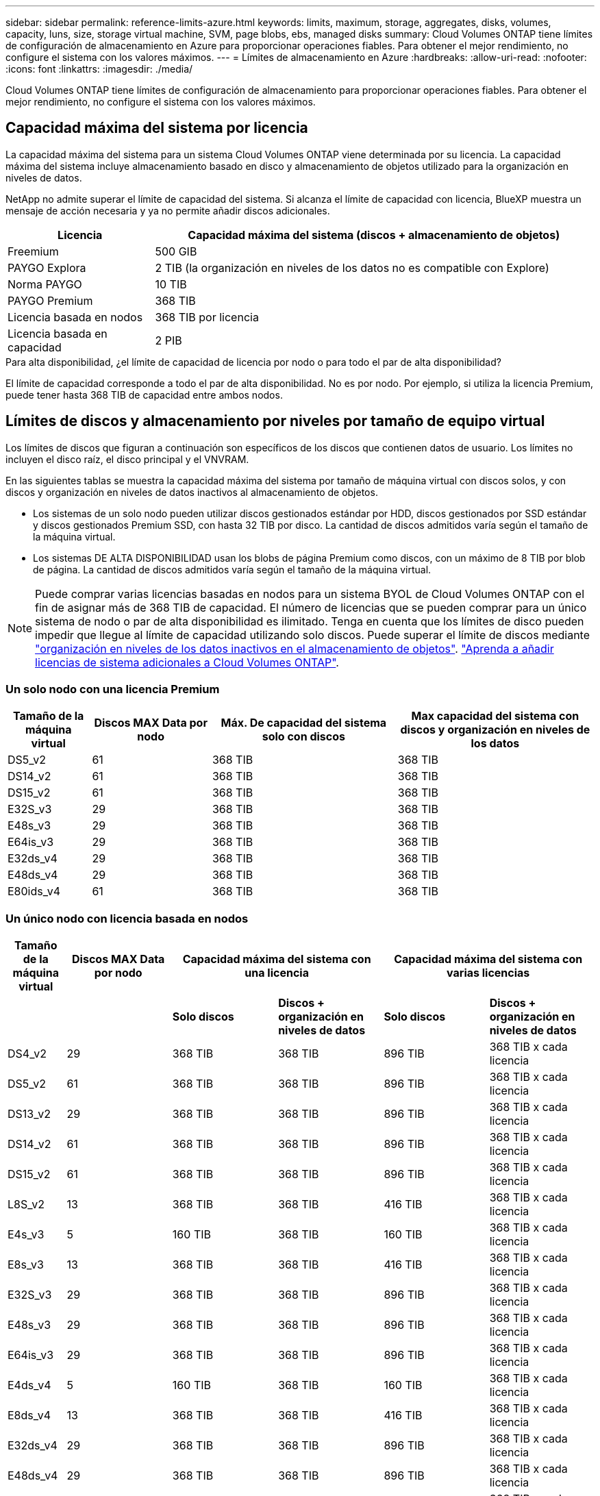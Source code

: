---
sidebar: sidebar 
permalink: reference-limits-azure.html 
keywords: limits, maximum, storage, aggregates, disks, volumes, capacity, luns, size, storage virtual machine, SVM, page blobs, ebs, managed disks 
summary: Cloud Volumes ONTAP tiene límites de configuración de almacenamiento en Azure para proporcionar operaciones fiables. Para obtener el mejor rendimiento, no configure el sistema con los valores máximos. 
---
= Límites de almacenamiento en Azure
:hardbreaks:
:allow-uri-read: 
:nofooter: 
:icons: font
:linkattrs: 
:imagesdir: ./media/


[role="lead"]
Cloud Volumes ONTAP tiene límites de configuración de almacenamiento para proporcionar operaciones fiables. Para obtener el mejor rendimiento, no configure el sistema con los valores máximos.



== Capacidad máxima del sistema por licencia

La capacidad máxima del sistema para un sistema Cloud Volumes ONTAP viene determinada por su licencia. La capacidad máxima del sistema incluye almacenamiento basado en disco y almacenamiento de objetos utilizado para la organización en niveles de datos.

NetApp no admite superar el límite de capacidad del sistema. Si alcanza el límite de capacidad con licencia, BlueXP muestra un mensaje de acción necesaria y ya no permite añadir discos adicionales.

[cols="25,75"]
|===
| Licencia | Capacidad máxima del sistema (discos + almacenamiento de objetos) 


| Freemium | 500 GIB 


| PAYGO Explora | 2 TIB (la organización en niveles de los datos no es compatible con Explore) 


| Norma PAYGO | 10 TIB 


| PAYGO Premium | 368 TIB 


| Licencia basada en nodos | 368 TIB por licencia 


| Licencia basada en capacidad | 2 PIB 
|===
.Para alta disponibilidad, ¿el límite de capacidad de licencia por nodo o para todo el par de alta disponibilidad?
El límite de capacidad corresponde a todo el par de alta disponibilidad. No es por nodo. Por ejemplo, si utiliza la licencia Premium, puede tener hasta 368 TIB de capacidad entre ambos nodos.



== Límites de discos y almacenamiento por niveles por tamaño de equipo virtual

Los límites de discos que figuran a continuación son específicos de los discos que contienen datos de usuario. Los límites no incluyen el disco raíz, el disco principal y el VNVRAM.

En las siguientes tablas se muestra la capacidad máxima del sistema por tamaño de máquina virtual con discos solos, y con discos y organización en niveles de datos inactivos al almacenamiento de objetos.

* Los sistemas de un solo nodo pueden utilizar discos gestionados estándar por HDD, discos gestionados por SSD estándar y discos gestionados Premium SSD, con hasta 32 TIB por disco. La cantidad de discos admitidos varía según el tamaño de la máquina virtual.
* Los sistemas DE ALTA DISPONIBILIDAD usan los blobs de página Premium como discos, con un máximo de 8 TIB por blob de página. La cantidad de discos admitidos varía según el tamaño de la máquina virtual.



NOTE: Puede comprar varias licencias basadas en nodos para un sistema BYOL de Cloud Volumes ONTAP con el fin de asignar más de 368 TIB de capacidad. El número de licencias que se pueden comprar para un único sistema de nodo o par de alta disponibilidad es ilimitado. Tenga en cuenta que los límites de disco pueden impedir que llegue al límite de capacidad utilizando solo discos. Puede superar el límite de discos mediante https://docs.netapp.com/us-en/cloud-manager-cloud-volumes-ontap/concept-data-tiering.html["organización en niveles de los datos inactivos en el almacenamiento de objetos"^]. https://docs.netapp.com/us-en/cloud-manager-cloud-volumes-ontap/task-manage-node-licenses.html["Aprenda a añadir licencias de sistema adicionales a Cloud Volumes ONTAP"^].



=== Un solo nodo con una licencia Premium

[cols="14,20,31,33"]
|===
| Tamaño de la máquina virtual | Discos MAX Data por nodo | Máx. De capacidad del sistema solo con discos | Max capacidad del sistema con discos y organización en niveles de los datos 


| DS5_v2 | 61 | 368 TIB | 368 TIB 


| DS14_v2 | 61 | 368 TIB | 368 TIB 


| DS15_v2 | 61 | 368 TIB | 368 TIB 


| E32S_v3 | 29 | 368 TIB | 368 TIB 


| E48s_v3 | 29 | 368 TIB | 368 TIB 


| E64is_v3 | 29 | 368 TIB | 368 TIB 


| E32ds_v4 | 29 | 368 TIB | 368 TIB 


| E48ds_v4 | 29 | 368 TIB | 368 TIB 


| E80ids_v4 | 61 | 368 TIB | 368 TIB 
|===


=== Un único nodo con licencia basada en nodos

[cols="10,18,18,18,18,18"]
|===
| Tamaño de la máquina virtual | Discos MAX Data por nodo 2+| Capacidad máxima del sistema con una licencia 2+| Capacidad máxima del sistema con varias licencias 


2+|  | *Solo discos* | *Discos + organización en niveles de datos* | *Solo discos* | *Discos + organización en niveles de datos* 


| DS4_v2 | 29 | 368 TIB | 368 TIB | 896 TIB | 368 TIB x cada licencia 


| DS5_v2 | 61 | 368 TIB | 368 TIB | 896 TIB | 368 TIB x cada licencia 


| DS13_v2 | 29 | 368 TIB | 368 TIB | 896 TIB | 368 TIB x cada licencia 


| DS14_v2 | 61 | 368 TIB | 368 TIB | 896 TIB | 368 TIB x cada licencia 


| DS15_v2 | 61 | 368 TIB | 368 TIB | 896 TIB | 368 TIB x cada licencia 


| L8S_v2 | 13 | 368 TIB | 368 TIB | 416 TIB | 368 TIB x cada licencia 


| E4s_v3 | 5 | 160 TIB | 368 TIB | 160 TIB | 368 TIB x cada licencia 


| E8s_v3 | 13 | 368 TIB | 368 TIB | 416 TIB | 368 TIB x cada licencia 


| E32S_v3 | 29 | 368 TIB | 368 TIB | 896 TIB | 368 TIB x cada licencia 


| E48s_v3 | 29 | 368 TIB | 368 TIB | 896 TIB | 368 TIB x cada licencia 


| E64is_v3 | 29 | 368 TIB | 368 TIB | 896 TIB | 368 TIB x cada licencia 


| E4ds_v4 | 5 | 160 TIB | 368 TIB | 160 TIB | 368 TIB x cada licencia 


| E8ds_v4 | 13 | 368 TIB | 368 TIB | 416 TIB | 368 TIB x cada licencia 


| E32ds_v4 | 29 | 368 TIB | 368 TIB | 896 TIB | 368 TIB x cada licencia 


| E48ds_v4 | 29 | 368 TIB | 368 TIB | 896 TIB | 368 TIB x cada licencia 


| E80ids_v4 | 61 | 368 TIB | 368 TIB | 896 TIB | 368 TIB x cada licencia 
|===


=== Un único nodo con licencias basadas en capacidad

[cols="14,20,31,33"]
|===
| Tamaño de la máquina virtual | Discos MAX Data por nodo | Máx. De capacidad del sistema solo con discos | Max capacidad del sistema con discos y organización en niveles de los datos 


| DS4_v2 | 29 | 896 TIB | 2 PIB 


| DS5_v2 | 61 | 896 TIB | 2 PIB 


| DS13_v2 | 29 | 896 TIB | 2 PIB 


| DS14_v2 | 61 | 896 TIB | 2 PIB 


| DS15_v2 | 61 | 896 TIB | 2 PIB 


| L8S_v2 | 13 | 416 TIB | 2 PIB 


| E4s_v3 | 5 | 160 TIB | 2 PIB 


| E8s_v3 | 13 | 416 TIB | 2 PIB 


| E32S_v3 | 29 | 896 TIB | 2 PIB 


| E48s_v3 | 29 | 896 TIB | 2 PIB 


| E64is_v3 | 29 | 896 TIB | 2 PIB 


| E4ds_v4 | 5 | 160 TIB | 2 PIB 


| E8ds_v4 | 13 | 416 TIB | 2 PIB 


| E32ds_v4 | 29 | 896 TIB | 2 PIB 


| E48ds_v4 | 29 | 896 TIB | 2 PIB 


| E80ids_v4 | 61 | 896 TIB | 2 PIB 
|===


=== Pares de ALTA DISPONIBILIDAD con una licencia Premium

[cols="14,20,31,33"]
|===
| Tamaño de la máquina virtual | Discos MAX Data para una pareja de alta disponibilidad | Máx. De capacidad del sistema solo con discos | Max capacidad del sistema con discos y organización en niveles de los datos 


| DS5_v2 | 61 | 368 TIB | 368 TIB 


| DS14_v2 | 61 | 368 TIB | 368 TIB 


| DS15_v2 | 61 | 368 TIB | 368 TIB 


| E8s_v3 | 13 | 104 TIB | 368 TIB 


| E48s_v3 | 29 | 232 TIB | 368 TIB 


| E32ds_v4 | 29 | 232 TIB | 368 TIB 


| E48ds_v4 | 29 | 232 TIB | 368 TIB 


| E80ids_v4 | 61 | 368 TIB | 368 TIB 
|===


=== Pares de ALTA DISPONIBILIDAD con licencia basada en nodos

[cols="10,18,18,18,18,18"]
|===
| Tamaño de la máquina virtual | Discos MAX Data para una pareja de alta disponibilidad 2+| Capacidad máxima del sistema con una licencia 2+| Capacidad máxima del sistema con varias licencias 


2+|  | *Solo discos* | *Discos + organización en niveles de datos* | *Solo discos* | *Discos + organización en niveles de datos* 


| DS4_v2 | 29 | 232 TIB | 368 TIB | 232 TIB | 368 TIB x cada licencia 


| DS5_v2 | 61 | 368 TIB | 368 TIB | 488 TIB | 368 TIB x cada licencia 


| DS13_v2 | 29 | 232 TIB | 368 TIB | 232 TIB | 368 TIB x cada licencia 


| DS14_v2 | 61 | 368 TIB | 368 TIB | 488 TIB | 368 TIB x cada licencia 


| DS15_v2 | 61 | 368 TIB | 368 TIB | 488 TIB | 368 TIB x cada licencia 


| E8s_v3 | 13 | 104 TIB | 368 TIB | 104 TIB | 368 TIB x cada licencia 


| E48s_v3 | 29 | 232 TIB | 368 TIB | 232 TIB | 368 TIB x cada licencia 


| E8ds_v4 | 13 | 104 TIB | 368 TIB | 104 TIB | 368 TIB x cada licencia 


| E32ds_v4 | 29 | 232 TIB | 368 TIB | 232 TIB | 368 TIB x cada licencia 


| E48ds_v4 | 29 | 232 TIB | 368 TIB | 232 TIB | 368 TIB x cada licencia 


| E80ids_v4 | 61 | 368 TIB | 368 TIB | 488 TIB | 368 TIB x cada licencia 
|===


=== Pares de ALTA DISPONIBILIDAD con licencias basadas en capacidad

[cols="14,20,31,33"]
|===
| Tamaño de la máquina virtual | Discos MAX Data para una pareja de alta disponibilidad | Máx. De capacidad del sistema solo con discos | Max capacidad del sistema con discos y organización en niveles de los datos 


| DS4_v2 | 29 | 232 TIB | 2 PIB 


| DS5_v2 | 61 | 488 TIB | 2 PIB 


| DS13_v2 | 29 | 232 TIB | 2 PIB 


| DS14_v2 | 61 | 488 TIB | 2 PIB 


| DS15_v2 | 61 | 488 TIB | 2 PIB 


| E8s_v3 | 13 | 104 TIB | 2 PIB 


| E48s_v3 | 29 | 232 TIB | 2 PIB 


| E8ds_v4 | 13 | 104 TIB | 2 PIB 


| E32ds_v4 | 29 | 232 TIB | 2 PIB 


| E48ds_v4 | 29 | 232 TIB | 2 PIB 


| E80ids_v4 | 61 | 488 TIB | 2 PIB 
|===


== Límites del agregado

Cloud Volumes ONTAP usa almacenamiento de Azure como discos y los agrupa en _agregados_. Los agregados proporcionan almacenamiento para volúmenes.

[cols="2*"]
|===
| Parámetro | Límite 


| Número máximo de agregados | Igual que el límite de discos 


| Tamaño máximo de agregado hacia 1 | 384 TIB de capacidad bruta para nodo único hacia 352 TIB de capacidad bruta para nodo único con 96 TIB de capacidad bruta para pares de alta disponibilidad 


| Discos por agregado | 1-12 hacia 3 


| Número máximo de grupos RAID por agregado | 1 
|===
Notas:

. El límite de capacidad del agregado se basa en los discos que componen el agregado. El límite no incluye el almacenamiento de objetos utilizado para la organización en niveles de datos.
. Si utiliza una licencia basada en nodo, se necesitan dos licencias BYOL para alcanzar los 384 TIB.
. Todos los discos de un agregado deben tener el mismo tamaño.




== Límites de máquinas virtuales de almacenamiento

Algunas configuraciones le permiten crear máquinas virtuales de almacenamiento (SVM) adicionales para Cloud Volumes ONTAP.

Estos son los límites probados. Aunque teóricamente es posible configurar más equipos virtuales de almacenamiento, no lo es.

https://docs.netapp.com/us-en/cloud-manager-cloud-volumes-ontap/task-managing-svms-azure.html["Aprenda a crear máquinas virtuales de almacenamiento adicionales"^].

[cols="2*"]
|===
| Tipo de licencia | Límite de VM de almacenamiento 


| *Freemium*  a| 
24 equipos virtuales de almacenamiento total hacia 1,2



| *PAYGO basado en la capacidad o BYOL* esta 3  a| 
24 equipos virtuales de almacenamiento total hacia 1,2



| *BYOL* basado en nodos con esta versión 4  a| 
24 equipos virtuales de almacenamiento total hacia 1,2



| *PAYGO* basado en nodos  a| 
* 1 equipo virtual de almacenamiento para proporcionar datos
* 1 máquina virtual de almacenamiento para recuperación ante desastres


|===
. Estos 24 equipos virtuales de almacenamiento pueden proporcionar datos o configurarse para recuperación ante desastres (DR).
. Cada equipo virtual de almacenamiento puede tener hasta tres LIF, donde dos son LIF de datos y uno es LIF de gestión de SVM.
. Para las licencias basadas en la capacidad, no hay costes de licencias adicionales para equipos virtuales de almacenamiento adicionales, pero hay un cargo mínimo de capacidad de 4 TIB por equipo virtual de almacenamiento. Por ejemplo, si crea dos VM de almacenamiento y cada una tiene 2 TIB de capacidad aprovisionada, se le cobrará un total de 8 TIB.
. Para BYOL basado en nodos, se requiere una licencia complementaria para cada equipo virtual de almacenamiento que _data-sirviendo_ adicional más allá de la primera máquina virtual de almacenamiento que se suministra con Cloud Volumes ONTAP de forma predeterminada. Póngase en contacto con el equipo de cuenta para obtener una licencia adicional de máquina virtual de almacenamiento.
+
Los equipos virtuales de almacenamiento que configure para la recuperación ante desastres (DR) no requieren una licencia adicional (son gratuitos), sino que cuentan con el límite de equipos virtuales de almacenamiento. Por ejemplo, si tiene 12 máquinas virtuales de almacenamiento que sirven datos y 12 máquinas virtuales de almacenamiento configuradas para recuperación ante desastres, ha alcanzado el límite y no puede crear ningún equipo virtual de almacenamiento adicional.





== Límites de archivos y volúmenes

[cols="22,22,56"]
|===
| Almacenamiento lógico | Parámetro | Límite 


.2+| *Archivos* | Tamaño máximo | 16 TIB 


| Máximo por volumen | Depende del tamaño del volumen, hasta 2000 millones 


| *Volúmenes FlexClone* | Profundidad de clonación jerárquica hacia esta 2 | 499 


.3+| *Volúmenes FlexVol* | Máximo por nodo | 500 


| Tamaño mínimo | 20 MB 


| Tamaño máximo | 100 TIB 


| *Qtrees* | Máximo por volumen FlexVol | 4,995 


| *Copias Snapshot* | Máximo por volumen FlexVol | 1,023 
|===
Notas:

. BlueXP no ofrece ninguna compatibilidad de configuración o orquestación para la recuperación ante desastres de SVM. Tampoco admite tareas relacionadas con el almacenamiento en una SVM adicional. Debe usar System Manager o la CLI para la recuperación ante desastres de SVM.
+
** https://library.netapp.com/ecm/ecm_get_file/ECMLP2839856["Guía exprés de preparación para la recuperación de desastres de SVM"^]
** https://library.netapp.com/ecm/ecm_get_file/ECMLP2839857["Guía exprés de recuperación ante desastres de SVM"^]


. La profundidad de clon jerárquica es la profundidad máxima de una jerarquía anidada de volúmenes FlexClone que se pueden crear a partir de un único volumen de FlexVol.




== Límites de almacenamiento de iSCSI

[cols="3*"]
|===
| Almacenamiento iSCSI | Parámetro | Límite 


.4+| *LUN* | Máximo por nodo | 1,024 


| Número máximo de mapas de LUN | 1,024 


| Tamaño máximo | 16 TIB 


| Máximo por volumen | 512 


| *grupos* | Máximo por nodo | 256 


.2+| *Iniciadores* | Máximo por nodo | 512 


| Máximo por igroup | 128 


| *Sesiones iSCSI* | Máximo por nodo | 1,024 


.2+| *LIF* | Máximo por puerto | 32 


| Máximo por conjunto de puertos | 32 


| *Portsets* | Máximo por nodo | 256 
|===